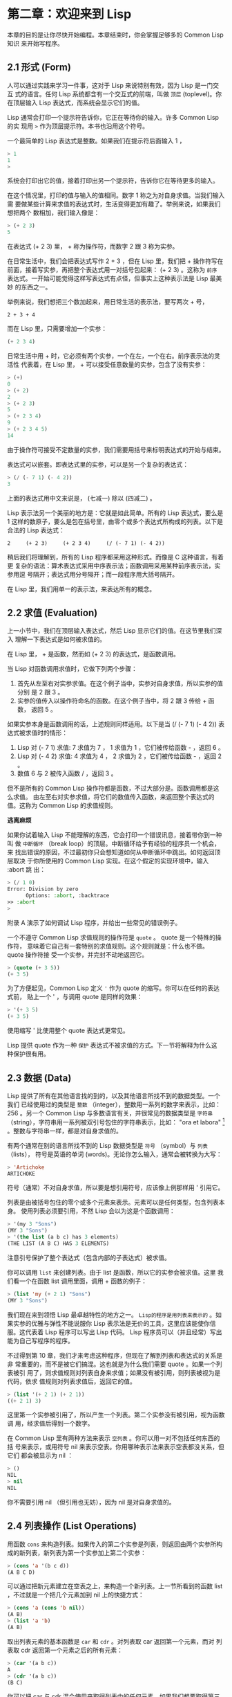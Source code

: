 * 第二章：欢迎来到 Lisp

    本章的目的是让你尽快开始编程。本章结束时，你会掌握足够多的 Common Lisp 知识
    来开始写程序。

** 2.1 形式 (Form)

     人可以通过实践来学习一件事，这对于 Lisp 来说特别有效，因为 Lisp 是一门交互
     式的语言。任何 Lisp 系统都含有一个交互式的前端，叫做 ~顶层~ (toplevel)。你
     在顶层输入 Lisp 表达式，而系统会显示它们的值。

     Lisp 通常会打印一个提示符告诉你，它正在等待你的输入。许多 Common Lisp 的实
     现用 ~>~ 作为顶层提示符。本书也沿用这个符号。

     一个最简单的 Lisp 表达式是整数。如果我们在提示符后面输入 1 ，

     #+begin_src lisp
       > 1
       1
       >
     #+end_src

     系统会打印出它的值，接着打印出另一个提示符，告诉你它在等待更多的输入。

     在这个情况里，打印的值与输入的值相同。数字 1 称之为对自身求值。当我们输入需
     要做某些计算来求值的表达式时，生活变得更加有趣了。举例来说，如果我们想把两个
     数相加，我们输入像是：

     #+begin_src lisp
       > (+ 2 3)
       5
     #+end_src

     在表达式 (+ 2 3) 里， + 称为操作符，而数字 2 跟 3 称为实参。

     在日常生活中，我们会把表达式写作 2 + 3 ，但在 Lisp 里，我们把 + 操作符写在
     前面，接着写实参，再把整个表达式用一对括号包起来： (+ 2 3) 。这称为 ~前序~
     表达式。一开始可能觉得这样写表达式有点怪，但事实上这种表示法是 Lisp 最美妙
     的东西之一。

     举例来说，我们想把三个数加起来，用日常生活的表示法，要写两次 + 号，

     #+begin_example
       2 + 3 + 4
     #+end_example

     而在 Lisp 里，只需要增加一个实参：

     #+begin_src lisp
       (+ 2 3 4)
     #+end_src

     日常生活中用 + 时，它必须有两个实参，一个在左，一个在右。前序表示法的灵活性
     代表着，在 Lisp 里， + 可以接受任意数量的实参，包含了没有实参：

     #+begin_src lisp
       > (+)
       0
       > (+ 2)
       2
       > (+ 2 3)
       5
       > (+ 2 3 4)
       9
       > (+ 2 3 4 5)
       14
     #+end_src

     由于操作符可接受不定数量的实参，我们需要用括号来标明表达式的开始与结束。

     表达式可以嵌套。即表达式里的实参，可以是另一个复杂的表达式：

     #+begin_src lisp
       > (/ (- 7 1) (- 4 2))
       3
     #+end_src

     上面的表达式用中文来说是， (七减一) 除以 (四减二) 。

     Lisp 表示法另一个美丽的地方是：它就是如此简单。所有的 Lisp 表达式，要么是 1
     这样的数原子，要么是包在括号里，由零个或多个表达式所构成的列表。以下是合法的 Lisp 表达式：

     #+begin_src common-lisp
       2     (+ 2 3)     (+ 2 3 4)     (/ (- 7 1) (- 4 2))
     #+end_src

     稍后我们将理解到，所有的 Lisp 程序都采用这种形式。而像是 C 这种语言，有着更
     复杂的语法：算术表达式采用中序表示法；函数调用采用某种前序表示法，实参用逗
     号隔开；表达式用分号隔开；而一段程序用大括号隔开。

     在 Lisp 里，我们用单一的表示法，来表达所有的概念。

** 2.2 求值 (Evaluation)

     上一小节中，我们在顶层输入表达式，然后 Lisp 显示它们的值。在这节里我们深入
     理解一下表达式是如何被求值的。

     在 Lisp 里， + 是函数，然而如 (+ 2 3) 的表达式，是函数调用。

     当 Lisp 对函数调用求值时，它做下列两个步骤：

     1. 首先从左至右对实参求值。在这个例子当中，实参对自身求值，所以实参的值分别
        是 2 跟 3 。
     2. 实参的值传入以操作符命名的函数。在这个例子当中，将 2 跟 3 传给 + 函数，
        返回 5 。

     如果实参本身是函数调用的话，上述规则同样适用。以下是当 (/ (- 7 1) (- 4 2))
     表达式被求值时的情形：

     1. Lisp 对 (- 7 1) 求值: 7 求值为 7 ， 1 求值为 1 ，它们被传给函数 - ，返回
        6 。
     2. Lisp 对 (- 4 2) 求值: 4 求值为 4 ， 2 求值为 2 ，它们被传给函数 - ，返回
        2 。
     3. 数值 6 与 2 被传入函数 / ，返回 3 。

     但不是所有的 Common Lisp 操作符都是函数，不过大部分是。函数调用都是这么求值。
     由左至右对实参求值，将它们的数值传入函数，来返回整个表达式的值。这称为
     Common Lisp 的求值规则。

     *逃离麻烦*

     如果你试着输入 Lisp 不能理解的东西，它会打印一个错误讯息，接着带你到一种叫
     做 ~中断循环~ （break loop）的顶层。中断循环给予有经验的程序员一个机会，来
     找出错误的原因，不过最初你只会想知道如何从中断循环中跳出。如何返回顶层取决
     于你所使用的 Common Lisp 实现。在这个假定的实现环境中，输入 :abort 跳
     出：

       #+begin_src lisp
         > (/ 1 0)
         Error: Division by zero
               Options: :abort, :backtrace
         >> :abort
         >
       #+end_src

       附录 A 演示了如何调试 Lisp 程序，并给出一些常见的错误例子。

     一个不遵守 Common Lisp 求值规则的操作符是 ~quote~ 。 quote 是一个特殊的操作符，
     意味着它自己有一套特别的求值规则。这个规则就是：什么也不做。 quote 操作符接
     受一个实参，并完封不动地返回它。

     #+begin_src lisp
       > (quote (+ 3 5))
       (+ 3 5)
     #+end_src

     为了方便起见，Common Lisp 定义 ~'~ 作为 quote 的缩写。你可以在任何的表达式前，
     贴上一个 ' ，与调用 quote 是同样的效果：

     #+begin_src lisp
       > '(+ 3 5)
       (+ 3 5)
     #+end_src

     使用缩写 ' 比使用整个 quote 表达式更常见。

     Lisp 提供 quote 作为一种 ~保护~ 表达式不被求值的方式。下一节将解释为什么这
     种保护很有用。

** 2.3 数据 (Data)

     Lisp 提供了所有在其他语言找的到的，以及其他语言所找不到的数据类型。一个我们
     已经使用过的类型是 ~整数~ （integer），整数用一系列的数字来表示，比如： 256
     。另一个 Common Lisp 与多数语言有关，并很常见的数据类型是 ~字符串~
     （string），字符串用一系列被双引号包住的字符串表示，比如： "ora et labora"
     [fn:1] 。整数与字符串一样，都是对自身求值的。 

     有两个通常在别的语言所找不到的 Lisp 数据类型是 ~符号~ （symbol）与 ~列表~
     （lists）， 符号是英语的单词 (words)。无论你怎么输入，通常会被转换为大写：

     #+begin_src lisp
       > 'Artichoke
       ARTICHOKE
     #+end_src

     符号（通常）不对自身求值，所以要是想引用符号，应该像上例那样用 ' 引用它。

     列表是由被括号包住的零个或多个元素来表示。元素可以是任何类型，包含列表本身。
     使用列表必须要引用，不然 Lisp 会以为这是个函数调用：

     #+begin_src lisp
       > '(my 3 "Sons")
       (MY 3 "Sons")
       > '(the list (a b c) has 3 elements)
       (THE LIST (A B C) HAS 3 ELEMENTS)
     #+end_src

     注意引号保护了整个表达式（包含内部的子表达式）被求值。

     你可以调用 ~list~ 来创建列表。由于 list 是函数，所以它的实参会被求值。这里
     我们看一个在函数 list 调用里面，调用 + 函数的例子：

     #+begin_src lisp
       > (list 'my (+ 2 1) "Sons")
       (MY 3 "Sons")
     #+end_src

     我们现在来到领悟 Lisp 最卓越特性的地方之一。 ~Lisp的程序是用列表来表示的~
     。如果实参的优雅与弹性不能说服你 Lisp 表示法是无价的工具，这里应该能使你信
     服。这代表着 Lisp 程序可以写出 Lisp 代码。 Lisp 程序员可以（并且经常）写出
     能为自己写程序的程序。

     不过得到第 10 章，我们才来考虑这种程序，但现在了解到列表和表达式的关系是非
     常重要的，而不是被它们搞混。这也就是为什么我们需要 quote 。如果一个列表被引
     用了，则求值规则对列表自身来求值；如果没有被引用，则列表被视为是代码，依求
     值规则对列表求值后，返回它的值。

     #+begin_src lisp
       > (list '(+ 2 1) (+ 2 1))
       ((+ 2 1) 3)
     #+end_src

     这里第一个实参被引用了，所以产生一个列表。第二个实参没有被引用，视为函数调
     用，经求值后得到一个数字。

     在 Common Lisp 里有两种方法来表示 ~空列表~ 。你可以用一对不包括任何东西的括
     号来表示，或用符号 nil 来表示空表。你用哪种表示法来表示空表都没关系，但它们
     都会被显示为 nil ：

     #+begin_src lisp
       > ()
       NIL
       > nil
       NIL
     #+end_src

     你不需要引用 nil （但引用也无妨），因为 nil 是对自身求值的。

** 2.4 列表操作 (List Operations)

     用函数 ~cons~ 来构造列表。如果传入的第二个实参是列表，则返回由两个实参所构
     成的新列表，新列表为第一个实参加上第二个实参：

     #+begin_src lisp
       > (cons 'a '(b c d))
       (A B C D)
     #+end_src

     可以通过把新元素建立在空表之上，来构造一个新列表。上一节所看到的函数 list
     ，不过就是一个把几个元素加到 nil 上的快捷方式：

     #+begin_src lisp
       > (cons 'a (cons 'b nil))
       (A B)
       > (list 'a 'b)
       (A B)
     #+end_src

     取出列表元素的基本函数是 ~car~ 和 ~cdr~ 。对列表取 car 返回第一个元素，而对
     列表取 cdr 返回第一个元素之后的所有元素：

     #+begin_src lisp
       > (car '(a b c))
       A
       > (cdr '(a b c))
       (B C)
     #+end_src

     你可以把 car 与 cdr 混合使用来取得列表中的任何元素。如果我们想要取得第三个
     元素，我们可以：

     #+begin_src lisp
       > (car (cdr (cdr '(a b c d))))
       C
     #+end_src

     不过，你可以用更简单的 third 来做到同样的事情：

     #+begin_src lisp
       > (third '(a b c d))
       C
     #+end_src

** 2.5 真与假 (Truth)

     在 Common Lisp 里，符号 ~t~ 是表示逻辑 真 的缺省值。与 nil 相同， t  也是对
     自身求值的。如果实参是一个列表，则函数 ~listp~ 返回 真 ：

     #+begin_src lisp
       > (listp '(a b c))
       T
     #+end_src

     函数的返回值将会被解释成逻辑 真 或逻辑 假 时，则称此函数为 ~谓词~
     （ predicate ）。在 Common Lisp 里，谓词的名字通常以 p 结尾。

     逻辑 假 在 Common Lisp 里，用 nil ，即空表来表示。如果我们传给 listp 的实参
     不是列表，则返回 nil 。

     #+begin_src lisp
       > (listp 27)
       NIL
     #+end_src

     由于 nil 在 Common Lisp 里扮演两个角色，如果实参是一个空表，则函数 ~null~
     返回真 。

     #+begin_src lisp
       > (null nil)
       T
     #+end_src

     而如果实参是逻辑 假 ，则函数 ~not~ 返回 真 ：

     #+begin_src lisp
       > (not nil)
       T
     #+end_src

     null 与 not 做的是一样的事情。

     在 Common Lisp 里，最简单的条件式是 if 。通常接受三个实参：一个 ~test~ 表达
     式，一个 ~then~ 表达式和一个 ~else~ 表达式。若 test 表达式求值为逻辑 真 ，
     则对 then 表达式求值，并返回这个值。若 test 表达式求值为逻辑 假 ，则对 else
     表达式求值，并返回这个值：

     #+begin_src lisp
       > (if (listp '(a b c))
             (+ 1 2)
             (+ 5 6))
       3
       > (if (listp 27)
             (+ 1 2)
             (+ 5 6))
       11
     #+end_src

     与 quote 相同， if 是特殊的操作符。不能用函数来实现，因为实参在函数调用时永
     远会被求值，而 if 的特点是，只有最后两个实参的其中一个会被求值。 if 的最后
     一个实参是选择性的。如果忽略它的话，缺省值是 nil ：

     #+begin_src lisp
       > (if (listp 27)
            (+ 1 2))
       NIL
     #+end_src

     虽然 t 是逻辑 真 的缺省表示法，任何非 nil 的东西，在逻辑的上下文里通通被视为 真 。

     #+begin_src lisp
       > (if 27 1 2)
       1
     #+end_src

     逻辑操作符 ~and~ 和 ~or~ 与条件式类似。两者都接受任意数量的实参，但仅对能影
     响返回值的几个实参求值。如果所有的实参都为 真 （即非 nil ），那么 and 会返
     回最后一个实参的值：

     #+begin_src lisp
       > (and t (+ 1 2))
       3
     #+end_src

     如果其中一个实参为 假 ，那之后的所有实参都不会被求值。 or 也是如此，只要碰
     到一个为 真 的实参，就停止对之后所有的实参求值。

     以上这两个操作符称为 ~宏~ 。宏和特殊的操作符一样，可以绕过一般的求值规则。
     第十章解释了如何编写你自己的宏。

** 2.6 函数 (Functions)

     你可以用 ~defun~ 来定义新函数。通常接受三个以上的实参：一个名字，一组用列表
     表示的实参，以及一个或多个组成函数体的表达式。我们可能会这样定义 third ：

     #+begin_src lisp
       > (defun our-third (x)
          (car (cdr (cdr x))))
       OUR-THIRD
     #+end_src

     第一个实参说明此函数的名称将是 our-third 。第二个实参，一个列表 (x) ，说明
     这个函数会接受一个形参： x 。这样使用的占位符符号叫做 ~变量~ 。当变量代表了
     传入函数的实参时，如这里的 x ，又被叫做 ~形参~ 。

     定义的剩余部分， (car (cdr (cdr x))) ，即所谓的函数主体。它告诉 Lisp 该怎么
     计算此函数的返回值。所以调用一个 our-third 函数，对于我们作为实参传入的任何
     x ，会返回  (car (cdr (cdr x)))  ：

     #+begin_src lisp
       > (our-third '(a b c d))
       C
     #+end_src

     既然我们已经讨论过了变量，理解符号是什么就更简单了。符号是变量的名字，符号
     本身就是以对象的方式存在。这也是为什么符号，必须像列表一样被引用。列表必须
     被引用，不然会被视为代码。符号必须要被引用，不然会被当作变量。

     你可以把函数定义想成广义版的 Lisp 表达式。下面的表达式测试 1 和 4 的和是否
     大于 3 ：

     #+begin_src lisp
       > (> (+ 1 4) 3)
       T
     #+end_src

     通过将这些数字替换为变量，我们可以写个函数，测试任两数之和是否大于第三个数：

     #+begin_src lisp
       > (defun sum-greater (x y z)
          (> (+ x y) z))
       SUM-GREATER
       > (sum-greater 1 4 3)
       T
     #+end_src

     Lisp 不对程序、过程以及函数作区别。函数做了所有的事情（事实上，函数是语言的
     主要部分）。如果你想要把你的函数之一作为 ~主函数~ (main function），可以这
     么做，但平常你就能在顶层中调用任何函数。这表示当你编程时，你可以把程序拆分
     成一小块一小块地来做调试。

** 2.7 递归 (Recursion)

     上一节我们所定义的函数，调用了别的函数来帮它们做事。比如 sum-greater 调用
     了 + 和 > 。函数可以调用任何函数，包括自己。自己调用自己的函数是 ~递归~ 的。
     Common Lisp 函数 member ，测试某个东西是否为列表的成员。下面是定义成递归函
     数的简化版：

     #+begin_src lisp
       > (defun our-member (obj lst)
          (if (null lst)
              nil
         (if (eql (car lst) obj)
             lst
             (our-member obj (cdr lst)))))
       OUR-MEMBER
     #+end_src

     谓词 ~eql~ 测试它的两个实参是否相等；此外，这个定义的所有东西我们之前都学过
     了。下面是运行的情形：

     #+begin_src lisp
     > (our-member 'b '(a b c))
     (B C)
     > (our-member 'z '(a b c))
     NIL
     #+end_src

     下面是 our-member 的定义对应到中文的描述。为了知道一个对象 obj 是否为列表
     lst 的成员，我们
   
     1. 首先检查 lst 列表是否为空列表。如果是空列表，那 obj 一定不是它的成员，结束。
     2. 否则，若 obj 是列表的第一个元素时，则它是列表的成员。
     3. 不然只有当 obj 是列表其余部分的元素时，它才是列表的成员。

     当你想要了解递归函数是怎么工作时，把它翻成这样的叙述有助于你理解。

     起初，许多人觉得递归函数很难理解。大部分的理解难处，来自于对函数使用了错误
     的比喻。人们倾向于把函数理解为某种机器。原物料像实参一样抵达；某些工作委派
     给其它函数；最后组装起来的成品，被作为返回值运送出去。如果我们用这种比喻来
     理解函数，那递归就自相矛盾了。机器怎可以把工作委派给自己？它已经在忙碌中了。

     较好的比喻是，把函数想成一个处理的过程。在过程里，递归是在自然不过的事情了。
     日常生活中我们经常看到递归的过程。举例来说，假设一个历史学家，对欧洲历史上
     的人口变化感兴趣。研究文献的过程很可能是：

     1. 取得一个文献的复本
     2. 寻找关于人口变化的资讯
     3. 如果这份文献提到其它可能有用的文献，研究它们。

     过程是很容易理解的，而且它是递归的，因为第三个步骤可能带出一个或多个同样的
     过程。

     所以，别把 our-member 想成是一种测试某个东西是否为列表成员的机器。而是把它
     想成是，决定某个东西是否为列表成员的规则。如果我们从这个角度来考虑函数，那
     么递归的矛盾就不复存在了。

** 2.8 阅读 Lisp (Reading Lisp)

     上一节我们所定义的 our-member 以五个括号结尾。更复杂的函数定义更可能以七、
     八个括号结尾。刚学 Lisp 的人看到这么多括号会感到气馁。这叫人怎么读这样的程
     序，更不用说编了？怎么知道哪个括号该跟哪个匹配？

     答案是，你不需要这么做。 Lisp 程序员用缩排来阅读及编写程序，而不是括号。当
     他们在写程序时，他们让文字编辑器显示哪个括号该与哪个匹配。任何好的文字编辑
     器，特别是 Lisp 系统自带的，都应该能做到括号匹配（paren-matching）。在这种
     编辑器中，当你输入一个括号时，编辑器指出与其匹配的那一个。如果你的编辑器不
     能匹配括号，别用了，想想如何让它做到，因为没有这个功能，你根本不可能编 Lisp
     程序 。[fn:3]

     有了好的编辑器之后，括号匹配不再会是问题。而且由于 Lisp 缩排有通用的惯例，
     阅读程序也不是个问题。因为所有人都使用一样的习惯，你可以忽略那些括号，通过
     缩排来阅读程序。

     任何有经验的 Lisp 黑客，会发现如果是这样的 our-member 的定义很难阅读：

     #+begin_src lisp
       (defun our-member (obj lst) (if (null lst) nil (if
       (eql (car lst) obj) lst (our-member obj (cdr lst)))))
     #+end_src

     但如果程序适当地缩排时，他就没有问题了。可以忽略大部分的括号而仍能读懂它：

     #+begin_src lisp
       defun our-member (obj lst)
        if null lst
           nil
           if eql (car lst) obj
              lst
              our-member obj (cdr lst)
     #+end_src

     事实上，这是你在纸上写 Lisp 程序的实用方法。等输入程序至计算机的时候，可以
     利用编辑器匹配括号的功能。

** 2.9 输入输出 (Input and Output)

     到目前为止，我们已经利用顶层偷偷使用了 I/O 。对实际的交互程序来说，这似乎还
     是不太够。在这一节，我们来看几个输入输出的函数。

     最普遍的 Common Lisp 输出函数是 ~format~ 。接受两个或两个以上的实参，第一个
     实参决定输出要打印到哪里，第二个实参是字符串模版，而剩余的实参，通常是要插
     入到字符串模版，用打印表示法（printed representation）所表示的对象。下面是
     一个典型的例子：

     #+begin_src lisp
       > (format t "~A plus ~A equals ~A. ~%" 2 3 (+ 2 3))
       2 plus 3 equals 5.
       NIL
     #+end_src

     注意到有两个东西被打印出来。第一行是 format 印出来的。第二行是调用 format
     函数的返回值，就像平常顶层会打印出来的一样。通常像 format 这种函数不会直接
     在顶层调用，而是在程序内部里使用，所以返回值不会被看到。

     format 的第一个实参 t ，表示输出被送到缺省的地方去。通常是顶层。第二个实参
     是一个用作输出模版的字符串。在这字符串里，每一个 ~A 表示了被填入的位置，而
     ~% 表示一个换行。这些被填入的位置依序由后面的实参填入。

     标准的输入函数是 ~read~ 。当没有实参时，会读取缺省的位置，通常是顶层。下面
     这个函数，提示使用者输入，并返回任何输入的东西：

     #+begin_src lisp
       (defun askem (string)
        (format t "~A" string)
        (read))
     #+end_src

     它的行为如下：

     #+begin_src lisp
       > (askem "How old are you?")
       How old are you?29

       29
     #+end_src

     记住 read 会一直永远等在这里，直到你输入了某些东西，并且（通常要）按下回车。
     因此，不打印明确的提示信息是很不明智的，程序会给人已经死机的印象，但其实它
     是在等待输入。

     第二件关于 read 所需要知道的事是，它很强大： read 是一个完整的 Lisp 解析器
     （parser）。不仅是可以读入字符，然后当作字符串返回它们。它解析它所读入的东
     西，并返回产生出来的 Lisp 对象。在上述的例子，它返回一个数字。

     askem 的定义虽然很短，但体现出一些我们在之前的函数没看过的东西。函数主体可
     以有不只一个表达式。函数主体可以有任意数量的表达式。当函数被调用时，会依序
     求值，函数会返回最后一个的值。

     在之前的每一节中，我们坚持所谓“纯粹的” Lisp ── 即没有副作用的 Lisp 。副作用
     是指，表达式被求值后，对外部世界的状态做了某些改变。当我们对一个如 (+ 1 2)
     这样纯粹的 Lisp 表达式求值时，没有产生副作用。它只返回一个值。但当我们调用
     format 时，它不仅返回值，还印出了某些东西。这就是一种副作用。

     当我们想要写没有副作用的程序时，则定义多个表达式的函数主体就没有意义了。最
     后一个表达式的值，会被当成函数的返回值，而之前表达式的值都被舍弃了。如果这
     些表达式没有副作用，你没有任何理由告诉 Lisp ，为什么要去对它们求值。

** 2.10 变量 (Variables)

     ~let~ 是一个最常用的 Common Lisp 的操作符之一，它让你引入新的 ~局部变量~
     （local variable）：

     #+begin_src lisp
       > (let ((x 1) (y 2))
            (+ x y))
       3

     #+end_src

     一个 let 表达式有两个部分。第一个部分是一组创建新变量的指令，指令的形式为
     (variable expression) 。每一个变量会被赋予相对应表达式的值。上述的例子中，
     我们创造了两个变量， x 和 y ，分别被赋予初始值 1 和 2 。这些变量只在 let 的
     函数体内有效。

     一组变量与数值之后，是一个有表达式的函数体，表达式依序被求值。但这个例子里，
     只有一个表达式，调用 + 函数。最后一个表达式的求值结果作为 let 的返回值。以
     下是一个用 let 所写的，更有选择性的 askem 函数：

     #+begin_src lisp
       (defun ask-number ()
        (format t "Please enter a number. ")
        (let ((val (read)))
          (if (numberp val)
              val
              (ask-number))))
     #+end_src

     这个函数创建了变量 val 来储存 read 所返回的对象。因为它知道该如何处理这个对
     象，函数可以先观察你的输入，再决定是否返回它。你可能猜到了， ~numberp~ 是一
     个谓词，测试它的实参是否为数字。

     如果使用者不是输入一个数字， ask-number 会持续调用自己。最后得到一个只接受
     数字的函数：

     #+begin_src lisp
       > (ask-number)
       Please enter a number. a
       Please enter a number. (ho hum)
       Please enter a number. 52
       52
     #+end_src

     我们已经看过的这些变量都叫做 ~局部变量~ 。它们只在特定的上下文里有效。另外
     还有一种变量叫做 ~全局变量~ （global variable），是在任何地方都是可视的。[fn:2]

     你可以给 ~defparameter~ 传入符号和值，来创建一个全局变量：

     #+begin_src lisp
       > (defparameter *glob* 99)
       *GLOB*
     #+end_src

     全局变量在任何地方都可以存取，除了在定义了相同名字的区域变量的表达式里。为
     了避免这种情形发生，通常我们在给全局变量命名时，以星号作开始与结束。刚才我
     们创造的变量可以念作 “星-glob-星” (star-glob-star)。

     你也可以用 ~defconstant~ 来定义一个全局的常量：

     #+begin_src lisp
       (defconstant limit (+ *glob* 1))
     #+end_src

     我们不需要给常量一个独一无二的名字，因为如果有相同名字存在，就会有错误产生
     (error)。如果你想要检查某些符号，是否为一个全局变量或常量，使用 ~boundp~ 函
     数：

     #+begin_src lisp
       > (boundp '*glob*)
       T
     #+end_src

** 2.11 赋值 (Assignment)

     在 Common Lisp 里，最普遍的赋值操作符（assignment operator）是 ~setf~ 。可
     以用来给全局或局部变量赋值：

     #+begin_src lisp
       > (setf *glob* 98)
       98
       > (let ((n 10))
          (setf n 2)
          n)
       2
     #+end_src

     如果 setf 的第一个实参是符号（symbol），且符号不是某个局部变量的名字，则
     setf 把这个符号设为全局变量：

     #+begin_src lisp
       > (setf x (list 'a 'b 'c))
       (A B C)
     #+end_src

     也就是说，通过赋值，你可以隐式地创建全局变量。不过，一般来说，还是使用
     defparameter 明确地创建全局变量比较好。

     你不仅可以给变量赋值。传入 setf 的第一个实参，还可以是表达式或变量名。在这
     种情况下，第二个实参的值被插入至第一个实参所引用的位置：

     #+begin_src lisp
       > (setf (car x) 'n)
       N
       > x
       (N B C)
     #+end_src

     setf 的第一个实参几乎可以是任何引用到特定位置的表达式。所有这样的操作符在附
     录 D 中被标注为 “可设置的”（“settable”）。你可以给 setf 传入（偶数）个实参。
     一个这样的表达式

     #+begin_src lisp
       (setf a 'b
             c 'd
             e 'f)
     #+end_src

     等同于依序调用三个单独的 setf 函数：

     #+begin_src lisp
       (setf a 'b)
       (setf c 'd)
       (setf e 'f)
     #+end_src

** 2.12 函数式编程 (Functional Programming)

     函数式编程意味着撰写利用返回值而工作的程序，而不是修改东西。它是 Lisp 的主
     流范式。大部分 Lisp 的内置函数被调用是为了取得返回值，而不是副作用。

     举例来说，函数 ~remove~ 接受一个对象和一个列表，返回不含这个对象的新列表：

     #+begin_src lisp
       > (setf lst '(c a r a t))
       (C A R A T)
       > (remove 'a lst)
       (C R T)
     #+end_src

     为什么不干脆说 remove 从列表里移除一个对象？因为它不是这么做的。原来的表没
     有被改变：

     #+begin_src lisp
       > lst
       (C A R A T)
     #+end_src

     若你真的想从列表里移除某些东西怎么办？在 Lisp 通常你这么做，把这个列表当作
     实参，传入某个函数，并使用 setf 来处理返回值。要移除所有在列表 x 的 a ，我
     们可以说：

     #+begin_src lisp
       (setf x (remove 'a x))
     #+end_src

     函数式编程本质上意味着避免使用如 setf 的函数。起初可能觉得这根本不可能，更
     遑论去做了。怎么可以只凭返回值来建立程序？

     完全不用到副作用是很不方便的。然而，随着你进一步阅读，会惊讶地发现需要用到
     副作用的地方很少。副作用用得越少，你就更上一层楼。

     函数式编程最重要的优点之一是，它允许交互式测试（interactive testing）。在纯
     函数式的程序里，你可以测试每个你写的函数。如果它返回你预期的值，你可以有信
     心它是对的。这额外的信心，集结起来，会产生巨大的差别。当你改动了程序里的任
     何一个地方，会得到即时的改变。而这种即时的改变，使我们有一种新的编程风格。
     类比于电话与信件，让我们有一种新的通讯方式。

** 2.13 迭代 (Iteration)

     当我们想重复做一些事情时，迭代比递归来得更自然。典型的例子是用迭代来产生某
     种表格。这个函数

     #+begin_src lisp
       (defun show-squares (start end)
         (do ((i start (+ i 1)))
             ((> i end) 'done)
           (format t "~A ~A~%" i (* i i))))
     #+end_src

     列印从 start 到 end 之间的整数的平方：

     #+begin_src lisp
       > (show-squares 2 5)
       2 4
       3 9
       4 16
       5 25
       DONE
     #+end_src

     ~do~ 宏是 Common Lisp 里最基本的迭代操作符。和 let 类似， do 可以创建变量，
     而第一个实参是一组变量的规格说明列表。每个元素可以是以下的形式

     #+begin_src lisp
       (variable initial update)
     #+end_src

     其中 ~variable~ 是一个符号， ~initial~ 和 ~update~ 是表达式。最初每个变量会
     被赋予 initial 表达式的值；每一次迭代时，会被赋予 update 表达式的值。在
     show-squares 函数里， do 只创建了一个变量 i 。第一次迭代时， i 被赋与 start
     的值，在接下来的迭代里， i 的值每次增加 1 。

     第二个传给 do 的实参可包含一个或多个表达式。第一个表达式用来测试迭代是否结
     束。在上面的例子中，测试表达式是 (> i end) 。接下来在列表中的表达式会依序被
     求值，直到迭代结束。而最后一个值会被当作 do 的返回值来返回。所以
     show-squares 总是返回 done 。

     do 的剩余参数组成了循环的函数体。在每次迭代时，函数体会依序被求值。在每次迭
     代过程里，变量被更新，检查终止测试条件，接着（若测试失败）求值函数体。

     作为对比，以下是递归版本的 show-squares ：

     #+begin_src lisp
       (defun show-squares (i end)
          (if (> i end)
            'done
            (progn
              (format t "~A ~A~%" i (* i i))
              (show-squares (+ i 1) end))))
     #+end_src

     唯一的新东西是 ~progn~ 。 progn 接受任意数量的表达式，依序求值，并返回最后
     一个表达式的值。

     为了处理某些特殊情况， Common Lisp 有更简单的迭代操作符。举例来说，要遍历列
     表的元素，你可能会使用 ~dolist~ 。以下函数返回列表的长度：

     #+begin_src lisp
       (defun our-length (lst)
         (let ((len 0))
           (dolist (obj lst)
             (setf len (+ len 1)))
           len))
     #+end_src

     这里 dolist 接受这样形式的实参 (variable expression) ，跟着一个具有表达式的
     函数主体。函数主体会被求值，而变量相继与表达式所返回的列表元素绑定。因此上
     面的循环说，对于列表 lst 里的每一个 obj ，递增 len 。很显然这个函数的递归版
     本是：

     #+begin_src lisp
       (defun our-length (lst)
        (if (null lst)
            0
            (+ (our-length (cdr lst)) 1)))
     #+end_src

     也就是说，如果列表是空表，则长度为 0 ；否则长度就是对列表取 cdr 的长度加一。
     递归版本的 our-length 比较易懂，但由于它不是尾递归（tail-recursive）的形式
     (见 13.2 节)，效率不是那么高。

** 2.14 函数作为对象 (Functions as Objects)

     函数在 Lisp 里，和符号、字符串或列表一样，是稀松平常的对象。如果我们把函数
     的名字传给 function ，它会返回相关联的对象。和 quote 类似， ~function~ 是一
     个特殊操作符，所以我们无需引用（quote）它的实参：

     #+begin_src lisp
       > (function +)
       #<Compiled-Function + 17BA4E>
     #+end_src

     这看起来很奇怪的返回值，是在典型的 Common Lisp 实现里，函数可能的打印表示法。

     到目前为止，我们仅讨论过，不管是 Lisp 打印它们，还是我们输入它们，看起来都
     是一样的对象。但这个惯例对函数不适用。一个像是 + 的内置函数 ，在内部可能是
     一段机器语言代码（machine language code）。每个 Common Lisp 实现，可以选择
     任何它喜欢的外部表示法（external representation）。

     如同我们可以用 ' 作为 quote 的缩写，也可以用 ~#'~ 作为 function 的缩写：

     #+begin_src lisp
       > #'+
       #<Compiled-Function + 17BA4E>
     #+end_src

     这个缩写称之为升引号（sharp-quote）。

     和别种对象类似，可以把函数当作实参传入。有个接受函数作为实参的函数是
     ~apply~ 。apply 接受一个函数和实参列表，并返回把传入函数应用在实参列表的结
     果：

     #+begin_src lisp
       > (apply #'+ '(1 2 3))
       6
       > (+ 1 2 3)
       6
     #+end_src

     apply 可以接受任意数量的实参，只要最后一个实参是列表即可：

     #+begin_src lisp
       > (apply #'+ 1 2 '(3 4 5))
       15
     #+end_src

     函数 ~funcall~ 做的是一样的事情，但不需要把实参包装成列表。

     #+begin_src lisp
       > (funcall #'+ 1 2 3)
       6
     #+end_src

     *什么是 lambda ？*

     lambda 表达式里的 lambda 不是一个操作符。而只是个符号。在早期的 Lisp 方言里，
     lambda 存在的原因是：由于函数在内部是用列表来表示，因此辨别列表与函数的方法，
     就是检查第一个元素是否为 lambda 。

     在 Common Lisp 里，你可以用列表来表达函数，函数在内部会被表示成独特的函数对
     象。因此不再需要 lambda 了。如果需要把函数记为

     #+begin_src lisp
       ((x) (+ x 100))
     #+end_src

     而不是

     #+begin_src lisp
       (lambda (x) (+ x 100))
     #+end_src

     也是可以的。

     但 Lisp 程序员习惯用符号 lambda ，来撰写函数，因此 Common Lisp 为了传统，而
     保留了 lambda 。

     defun 宏，创建一个函数并给函数命名。但函数不需要有名字，而且我们不需要
     defun 来定义他们。和大多数的 Lisp 对象一样，我们可以直接引用函数。

     要直接引用整数，我们使用一系列的数字；要直接引用一个函数，我们使用所谓的
     ~lambda 表达式~ 。一个 lambda 表达式是一个列表，列表包含符号 lambda ，接着
     是形参列表，以及由零个或多个表达式所组成的函数体。

     下面的 lambda 表达式，表示一个接受两个数字并返回两者之和的函数：

     #+begin_src lisp
       (lambda (x y)
        (+ x y))
     #+end_src

     列表 (x y) 是形参列表，跟在它后面的是函数主体。

     一个 lambda 表达式可以作为函数名。和普通的函数名称一样， lambda 表达式也可
     以是函数调用的第一个元素，

     #+begin_src lisp
       > ((lambda (x) (+ x 100)) 1)
       101
     #+end_src

     而通过在 lambda 表达式前面贴上 #' ，我们得到对应的函数，

     #+begin_src lisp
       > (funcall #'(lambda (x) (+ x 100))
                 1)
     #+end_src

     lambda 表示法除上述用途以外，还允许我们使用匿名函数。

** 2.15 类型 (Types)

     Lisp 处理类型的方法非常灵活。在很多语言里，变量是有类型的，得声明变量的类型
     才能使用它。在 Common Lisp 里，数值才有类型，而变量没有。你可以想像每个对象，
     都贴有一个标明其类型的标签。这种方法叫做 ~显式类型~ （ manifest typing ）。
     你不需要声明变量的类型，因为变量可以存放任何类型的对象。

     虽然从来不需要声明类型，但出于效率的考量，你可能会想要声明变量的类型。类型
     声明在第 13.3 节时讨论。

     Common Lisp 的内置类型，组成了一个类别的层级。对象总是不止属于一个类型。举
     例来说，数字 27 的类型，依普遍性的增加排序，依序是 fixnum 、 integer 、
     rational 、 real 、 number 、 atom 和 t 类型。（数值类型将在第 9 章讨论。）
     类型 t 是所有类型的基类（supertype）。所以每个对象都属于 t 类型。

     函数 ~typep~ 接受一个对象和一个类型，然后判定对象是否为该类型，是的话就返回
     真：

     #+begin_src lisp
       > (typep 27 'integer)
       T
     #+end_src

     我们会在遇到各式内置类型时来讨论它们。

** 2.16 展望 (Looking Forward)

     本章仅谈到 Lisp 的表面。然而，一种非比寻常的语言形象开始出现了。首先，这个
     语言用单一的语法，来表达所有的程序结构。语法基于列表，列表是一种 Lisp 对象。
     函数本身也是 Lisp 对象，函数能用列表来表示。而 Lisp 本身就是 Lisp 程序。几
     乎所有你定义的函数，与内置的 Lisp 函数没有任何区别。

     如果你对这些概念还不太了解，不用担心。 Lisp 介绍了这么多新颖的概念，在你能
     驾驭它们之前，得花时间去熟悉它们。不过至少要了解一件事：在这些概念当中，有
     着优雅到令人吃惊的概念。

     [[<http://en.wikipedia.org/wiki/Richard_P._Gabriel>][Richard Gabriel]]曾经半开玩笑的说， C 是拿来写 Unix 的语言。我们也可以说，
     Lisp 是拿来写 Lisp 的语言。但这是两种不同的论述。一个可以用自己编写的语言和
     一种适合编写某些特定类型应用的语言，是有着本质上的不同。这开创了新的编程方
     法：你不但在语言之中编程，还把语言改善成适合程序的语言。如果你想了解 Lisp
     编程的本质，理解这个概念是个好的开始。

** Chapter 2 总结 (Summary)

   1. Lisp 是一种交互式语言。如果你在顶层输入一个表达式， Lisp 会显示它的值。

   2. Lisp 程序由表达式组成。表达式可以是原子，或一个由操作符跟着零个或多个实参
      的列表。前序表示法代表操作符可以有任意数量的实参。

   3. Common Lisp 函数调用的求值规则： 依序对实参从左至右求值，接着把它们的值传
      入由操作符表示的函数。 quote 操作符有自己的求值规则，它完封不动地返回实参。

   4. 除了一般的数据类型， Lisp 还有符号跟列表。由于 Lisp 程序是用列表来表示的，
      很轻松就能写出能编程的程序。

   5. 三个基本的列表函数是 cons ，它创建一个列表； car ，它返回列表的第一个元素；
      以及 cdr ，它返回第一个元素之后的所有东西。

   6. 在 Common Lisp 里， t 表示逻辑 真 ，而 nil 表示逻辑 假 。在逻辑的上下文里，
      任何非 nil 的东西都视为 真 。基本的条件式是 if 。 and 与 or 是相似的条件式。

   7. Lisp 主要由函数所组成。可以用 defun 来定义新的函数。

   8. 自己调用自己的函数是递归的。一个递归函数应该要被想成是过程，而不是机器。

   9. 括号不是问题，因为程序员通过缩排来阅读与编写 Lisp 程序。

   10. 基本的 I/O 函数是 read ，它包含了一个完整的 Lisp 语法分析器，以及 format
       ，它通过字符串模板来产生输出。

   11. 你可以用 let 来创造新的局部变量，用 defparameter 来创造全局变量。

   12. 赋值操作符是 setf 。它的第一个实参可以是一个表达式。

   13. 函数式编程代表避免产生副作用，也是 Lisp 的主导思维。

   14. 基本的迭代操作符是 do 。

   15. 函数是 Lisp 的对象。可以被当成实参传入，并且可以用 lambda 表达式来表示。

   16. 在 Lisp 里，是数值才有类型，而不是变量。

** Chapter 2 习题 (Exercises)

   1. 描述下列表达式求值之后的结果：

      #+begin_src common-lisp
        (a) (+ (- 5 1) (+ 3 7))

        (b) (list 1 (+ 2 3))

        (c) (if (listp 1) (+ 1 2) (+ 3 4))

        (d) (list (and (listp 3) t) (+ 1 2))
      #+end_src

   2. 给出 3 种不同表示 (a b c) 的 cons 表达式 。

      #+begin_src common-lisp
        (cons 'a '(b c))
        (cons 'a (cons 'b (cons 'c '())))
        (list 'a 'b 'c)
      #+end_src

   3. 使用 car 与 cdr 来定义一个函数，返回一个列表的第四个元素。

      #+begin_src lisp
        (defun my-four(x)
          (car (cdr (cdr (cdr x)))))
        (my-four '(a b c d e))
      #+end_src

   4. 定义一个函数，接受两个实参，返回两者当中较大的那个。
      
      #+begin_src lisp
        (defun max (x y)
          (if (or (null x) (null y))
              nil
            (if (> x y) x y)))
      #+end_src

   5. 这些函数做了什么？

      #+begin_src lisp
        ;;判断列表x不为空表, 但是存在空表元素, 如此则返回 t , 否则返回 nil.
        (a) (defun enigma (x)
              (and (not (null x))
                   (or (null (car x))
                       (enigma (cdr x)))))

        ;;接受原子x和列表y作为参数, 返回x出现在列表y中的位置.
        (b) (defun mystery (x y)
             (if (null y)
                 nil
                 (if (eql (car y) x)
                     0
                     (let ((z (mystery x (cdr y))))
                       (and z (+ z 1))))))
      #+end_src

   6. 下列表达式， x 该是什么，才会得到相同的结果？

      #+begin_src common-lisp
        ;;car
        (a) > (car (x (cdr '(a (b c) d))))
        B
        ;;or
        (b) > (x 13 (/ 1 0))
        13
        ;;apply
        (c) > (x #'list 1 nil)
        (1)
      #+end_src


   7. 只使用本章所介绍的操作符，定义一个函数，它接受一个列表作为实参，如果有一个
      元素是列表时，就返回真。
      
      #+begin_src lisp
        (defun haslist (x)
          (if (null x)
              nil
            (if (not (listp x))
                nil
              (if (listp (car x))
                  t
                (haslist (cdr x))))))
      #+end_src

   8. 给出函数的迭代与递归版本：

   (a) 接受一个正整数，并打印出数字数量的点。

   (b) 接受一个列表，并返回 a 在列表里所出现的次数。

   #+begin_src common-lisp
     ;;a 迭代
     (defun print-asterisk (x)
       (if (or (null x) (listp x))
           nil
         (do ((i 1 (+ i 1)))
             ((> i x) 'done)
           (format t "*"))))

     ;;a 递归
     (defun print-asterisk (x)
       (if (or (null x) (listp x))
           nil
         (if (> x 0)
             (progn
               (format t "*")
               (print-asterisk (- x 1)))
           'done)))

     ;;b 迭代 (这样不完整, 没有办法遍历每个元素的元素)
     (defun num-of-a (lst)
       (if (or (null lst) (not (listp lst)))
           nil
         (let ((num 0))
           (dolist (obj lst)
             (if (eql 'a obj)
                 (setf num (+ num 1))))
           num)))

     ;;b 递归
     (defun num-of-a (lst)
       (if (or (null lst) (not (listp lst)))
           0
         (if (eql 'a (car lst))
             (+ 1 (num-of-a (cdr lst)))
           (if (listp (car lst))
               (num-of-a (car lst))
             (num-of-a (cdr lst))))))
   #+end_src

   9. 一位朋友想写一个函数，返回列表里所有非 nil 元素的和。他写了此函数的两个版
      本，但两个都不能工作。请解释每一个的错误在哪里，并给出正确的版本。

      #+begin_src lisp
        (a) (defun summit (lst)
              (remove nil lst)
              (apply #'+ lst))

        (b) (defun summit (lst)
              (let ((x (car lst)))
                (if (null x)
                    (summit (cdr lst))
                    (+ x (summit (cdr lst))))))
      #+end_src

      #+begin_src lisp
        ;;(a)
        (defun summit (lst)
          (let ((x nil))
            (setf x (remove nil lst))
            (apply #'+ x)))

        ;;(b)
        (defun summit (lst)
          (if (null lst)
              0
            (let ((x (car lst)))
              (if (null x)
                  (summit (cdr lst))
                (+ x (summit (cdr lst)))))))
      #+end_src

* Footnotes

[fn:3] 在 vi，你可以用 :set sm 来启用括号匹配。在 Emacs，M-x lisp-mode 是一个启用的好方法。

[fn:2] 真正的区别是词法变量（lexical）与特殊变量（special variable），但到第六章才会讨论这个主题。

[fn:1] “ora et labora” 是拉丁文，意思是祷告与工作。

